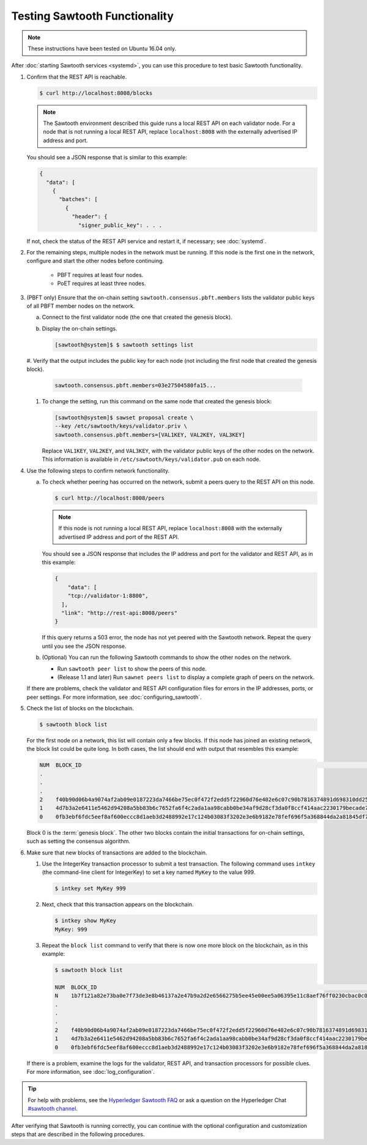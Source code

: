 Testing Sawtooth Functionality
==============================

.. note::

    These instructions have been tested on Ubuntu 16.04 only.

After :doc:`starting Sawtooth services <systemd>`, you can use this procedure
to test basic Sawtooth functionality.

#. Confirm that the REST API is reachable.

   .. code-block:: console

      $ curl http://localhost:8008/blocks

   .. note::

      The Sawtooth environment described this guide runs a local REST API on
      each validator node. For a node that is not running a local REST API,
      replace ``localhost:8008`` with the externally advertised IP address and
      port.

   You should see a JSON response that is similar to this example:

   .. code-block:: console

      {
        "data": [
          {
            "batches": [
              {
                "header": {
                  "signer_public_key": . . .

   If not, check the status of the REST API service and restart it, if
   necessary; see :doc:`systemd`.

#. For the remaining steps, multiple nodes in the network must be running.
   If this node is the first one in the network, configure and start the
   other nodes before continuing.

      * PBFT requires at least four nodes.

      * PoET requires at least three nodes.

#. (PBFT only) Ensure that the on-chain setting
   ``sawtooth.consensus.pbft.members`` lists the validator public keys of all
   PBFT member nodes on the network.

   a. Connect to the first validator node (the one that created the genesis
      block).

   #. Display the on-chain settings.

      .. code-block:: console

         [sawtooth@system]$ $ sawtooth settings list

   #. Verify that the output includes the public key for each node (not
   including the first node that created the genesis block).

      .. code-block:: console

         sawtooth.consensus.pbft.members=03e27504580fa15...

   #. To change the setting, run this command on the same node that created the
      genesis block:

      .. code-block:: console

         [sawtooth@system]$ sawset proposal create \
         --key /etc/sawtooth/keys/validator.priv \
         sawtooth.consensus.pbft.members=[VAL1KEY, VAL2KEY, VAL3KEY]

      Replace ``VAL1KEY``, ``VAL2KEY``, and ``VAL3KEY``, with the
      validator public keys of the other nodes on the network. This
      information is available in ``/etc/sawtooth/keys/validator.pub`` on
      each node.

#. Use the following steps to confirm network functionality.

   a. To check whether peering has occurred on the network, submit a peers query
      to the REST API on this node.

      .. code-block:: console

         $ curl http://localhost:8008/peers

      .. note::

         If this node is not running a local REST API, replace
         ``localhost:8008`` with the externally advertised IP address and port
         of the REST API.

      You should see a JSON response that includes the IP address and port for
      the validator and REST API, as in this example:

      .. code-block:: console

         {
             "data": [
             "tcp://validator-1:8800",
           ],
           "link": "http://rest-api:8008/peers"
         }

      If this query returns a 503 error, the node has not yet peered with the
      Sawtooth network. Repeat the query until you see the JSON response.

   #. (Optional) You can run the following Sawtooth commands to show the other
      nodes on the network.

      * Run ``sawtooth peer list`` to show the peers of this node.

      * (Release 1.1 and later) Run ``sawnet peers list`` to display a complete
        graph of peers on the network.

   If there are problems, check the validator and REST API configuration files
   for errors in the IP addresses, ports, or peer settings. For more
   information, see :doc:`configuring_sawtooth`.

#. Check the list of blocks on the blockchain.

   .. code-block:: console

      $ sawtooth block list

   For the first node on a network, this list will contain only a few blocks.
   If this node has joined an existing network, the block list could be quite
   long. In both cases, the list should end with output that resembles this
   example:

   .. code-block:: console

      NUM  BLOCK_ID                                                                                                                          BATS  TXNS  SIGNER
      .
      .
      .
      2    f40b90d06b4a9074af2ab09e0187223da7466be75ec0f472f2edd5f22960d76e402e6c07c90b7816374891d698310dd25d9b88dce7dbcba8219d9f7c9cae1861  3     3     02e56e...
      1    4d7b3a2e6411e5462d94208a5bb83b6c7652fa6f4c2ada1aa98cabb0be34af9d28cf3da0f8ccf414aac2230179becade7cdabbd0976c4846990f29e1f96000d6  1     1     034aad...
      0    0fb3ebf6fdc5eef8af600eccc8d1aeb3d2488992e17c124b03083f3202e3e6b9182e78fef696f5a368844da2a81845df7c3ba4ad940cee5ca328e38a0f0e7aa0  3     11    034aad...

   Block 0 is the :term:`genesis block`. The other two blocks contain the
   initial transactions for on-chain settings, such as setting the consensus
   algorithm.

#. Make sure that new blocks of transactions are added to the blockchain.

   #. Use the IntegerKey transaction processor to submit a test transaction.
      The following command uses ``intkey`` (the command-line client for
      IntegerKey) to set a key named ``MyKey`` to the value 999.

      .. code-block:: console

         $ intkey set MyKey 999

   #. Next, check that this transaction appears on the blockchain.

      .. code-block:: console

         $ intkey show MyKey
         MyKey: 999

   #. Repeat the ``block list`` command to verify that there is now one more
      block on the blockchain, as in this example:

      .. code-block:: console

         $ sawtooth block list

         NUM  BLOCK_ID                                                                                                                          BATS  TXNS  SIGNER
         N    1b7f121a82e73ba0e7f73de3e8b46137a2e47b9a2d2e6566275b5ee45e00ee5a06395e11c8aef76ff0230cbac0c0f162bb7be626df38681b5b1064f9c18c76e5  3     3     02d87a...
         .
         .
         .
         2    f40b90d06b4a9074af2ab09e0187223da7466be75ec0f472f2edd5f22960d76e402e6c07c90b7816374891d698310dd25d9b88dce7dbcba8219d9f7c9cae1861  3     3     02e56e...
         1    4d7b3a2e6411e5462d94208a5bb83b6c7652fa6f4c2ada1aa98cabb0be34af9d28cf3da0f8ccf414aac2230179becade7cdabbd0976c4846990f29e1f96000d6  1     1     034aad...
         0    0fb3ebf6fdc5eef8af600eccc8d1aeb3d2488992e17c124b03083f3202e3e6b9182e78fef696f5a368844da2a81845df7c3ba4ad940cee5ca328e38a0f0e7aa0  3     11    034aad...

   If there is a problem, examine the logs for the validator, REST API, and
   transaction processors for possible clues. For more information, see
   :doc:`log_configuration`.

.. tip::

   For help with problems, see the `Hyperledger Sawtooth FAQ
   <https://sawtooth.hyperledger.org/faq/>`__
   or ask a question on the Hyperledger Chat `#sawtooth channel
   <https://chat.hyperledger.org/channel/sawtooth>`__.

After verifying that Sawtooth is running correctly, you can continue with
the optional configuration and customization steps that are described in the
following procedures.


.. Licensed under Creative Commons Attribution 4.0 International License
.. https://creativecommons.org/licenses/by/4.0/
